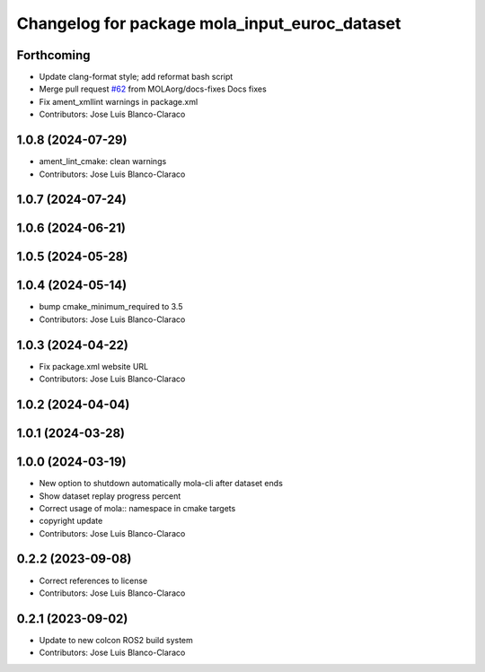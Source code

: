 ^^^^^^^^^^^^^^^^^^^^^^^^^^^^^^^^^^^^^^^^^^^^^^
Changelog for package mola_input_euroc_dataset
^^^^^^^^^^^^^^^^^^^^^^^^^^^^^^^^^^^^^^^^^^^^^^

Forthcoming
-----------
* Update clang-format style; add reformat bash script
* Merge pull request `#62 <https://github.com/MOLAorg/mola/issues/62>`_ from MOLAorg/docs-fixes
  Docs fixes
* Fix ament_xmllint warnings in package.xml
* Contributors: Jose Luis Blanco-Claraco

1.0.8 (2024-07-29)
------------------
* ament_lint_cmake: clean warnings
* Contributors: Jose Luis Blanco-Claraco

1.0.7 (2024-07-24)
------------------

1.0.6 (2024-06-21)
------------------

1.0.5 (2024-05-28)
------------------

1.0.4 (2024-05-14)
------------------
* bump cmake_minimum_required to 3.5
* Contributors: Jose Luis Blanco-Claraco

1.0.3 (2024-04-22)
------------------
* Fix package.xml website URL
* Contributors: Jose Luis Blanco-Claraco

1.0.2 (2024-04-04)
------------------

1.0.1 (2024-03-28)
------------------

1.0.0 (2024-03-19)
------------------
* New option to shutdown automatically mola-cli after dataset ends
* Show dataset replay progress percent
* Correct usage of mola:: namespace in cmake targets
* copyright update
* Contributors: Jose Luis Blanco-Claraco

0.2.2 (2023-09-08)
------------------
* Correct references to license
* Contributors: Jose Luis Blanco-Claraco

0.2.1 (2023-09-02)
------------------

* Update to new colcon ROS2 build system
* Contributors: Jose Luis Blanco-Claraco
